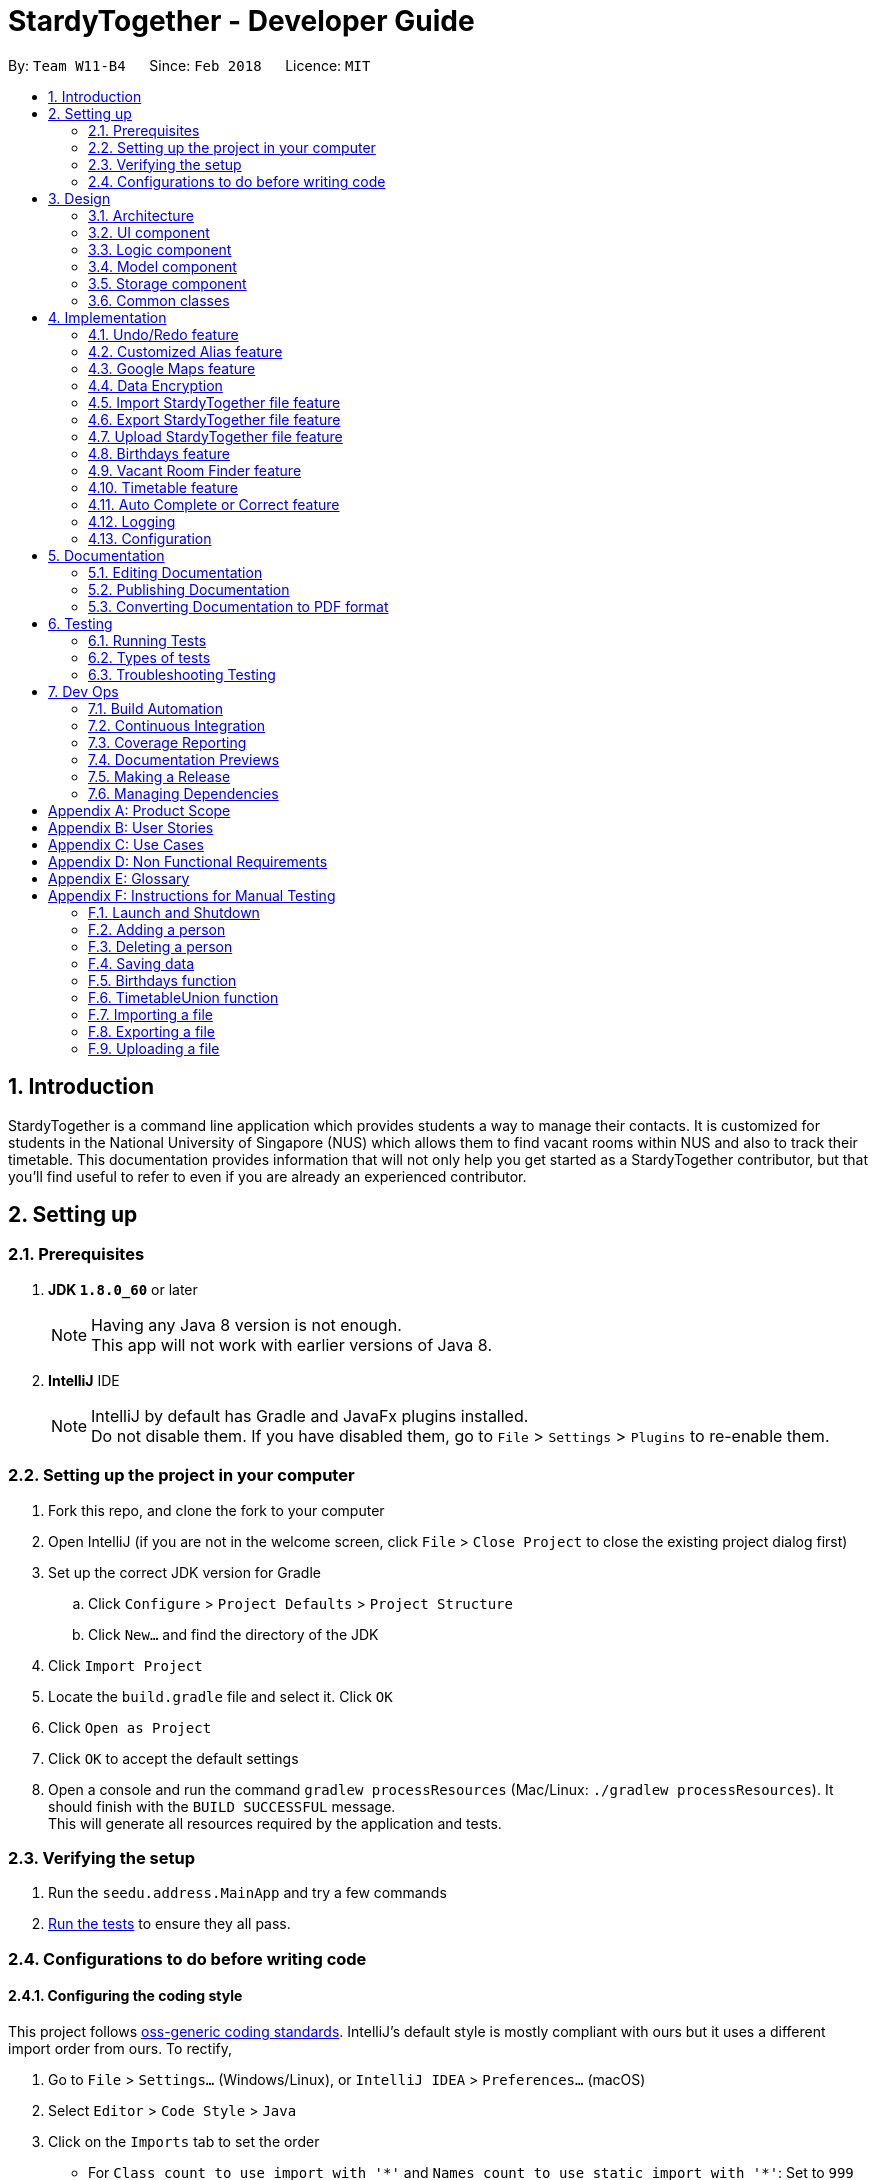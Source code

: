 = StardyTogether - Developer Guide
:toc:
:toc-title:
:toc-placement: preamble
:sectnums:
:imagesDir: images
:stylesDir: stylesheets
:xrefstyle: full
ifdef::env-github[]
:tip-caption: :bulb:
:note-caption: :information_source:
endif::[]
:repoURL: https://github.com/CS2103JAN2018-W11-B4/main/tree/master

By: `Team W11-B4`      Since: `Feb 2018`      Licence: `MIT`

== Introduction
StardyTogether is a command line application which provides students a way to manage their contacts.
It is customized for students in the National University of Singapore (NUS) which allows them to find vacant rooms within NUS and also to track their timetable.
This documentation provides information that will not only help you get started as a StardyTogether contributor, but that you'll find useful to refer to even if you are already an experienced contributor.

== Setting up

=== Prerequisites

. *JDK `1.8.0_60`* or later
+
[NOTE]
Having any Java 8 version is not enough. +
This app will not work with earlier versions of Java 8.
+

. *IntelliJ* IDE
+
[NOTE]
IntelliJ by default has Gradle and JavaFx plugins installed. +
Do not disable them. If you have disabled them, go to `File` > `Settings` > `Plugins` to re-enable them.


=== Setting up the project in your computer

. Fork this repo, and clone the fork to your computer
. Open IntelliJ (if you are not in the welcome screen, click `File` > `Close Project` to close the existing project dialog first)
. Set up the correct JDK version for Gradle
.. Click `Configure` > `Project Defaults` > `Project Structure`
.. Click `New...` and find the directory of the JDK
. Click `Import Project`
. Locate the `build.gradle` file and select it. Click `OK`
. Click `Open as Project`
. Click `OK` to accept the default settings
. Open a console and run the command `gradlew processResources` (Mac/Linux: `./gradlew processResources`). It should finish with the `BUILD SUCCESSFUL` message. +
This will generate all resources required by the application and tests.

=== Verifying the setup

. Run the `seedu.address.MainApp` and try a few commands
. <<Testing,Run the tests>> to ensure they all pass.

=== Configurations to do before writing code

==== Configuring the coding style

This project follows https://github.com/oss-generic/process/blob/master/docs/CodingStandards.adoc[oss-generic coding standards]. IntelliJ's default style is mostly compliant with ours but it uses a different import order from ours. To rectify,

. Go to `File` > `Settings...` (Windows/Linux), or `IntelliJ IDEA` > `Preferences...` (macOS)
. Select `Editor` > `Code Style` > `Java`
. Click on the `Imports` tab to set the order

* For `Class count to use import with '\*'` and `Names count to use static import with '*'`: Set to `999` to prevent IntelliJ from contracting the import statements
* For `Import Layout`: The order is `import static all other imports`, `import java.\*`, `import javax.*`, `import org.\*`, `import com.*`, `import all other imports`. Add a `<blank line>` between each `import`

Optionally, you can follow the <<UsingCheckstyle#, UsingCheckstyle.adoc>> document to configure Intellij to check style-compliance as you write code.

==== Updating documentation to match your fork

After forking the repo, links in the documentation will still point to the `CS2103JAN2018-W11-B4/main` repo. If you plan to develop this as a separate product (i.e. instead of contributing to the `CS2103JAN2018-W11-B4/main`) , you should replace the URL in the variable `repoURL` in `DeveloperGuide.adoc` and `UserGuide.adoc` with the URL of your fork.

==== Setting up CI

Set up Travis to perform Continuous Integration (CI) for your fork. See <<UsingTravis#, UsingTravis.adoc>> to learn how to set it up.

After setting up Travis, you can optionally set up coverage reporting for your team fork (see <<UsingCoveralls#, UsingCoveralls.adoc>>).

[NOTE]
Coverage reporting could be useful for a team repository that hosts the final version but it is not that useful for your personal fork.

Optionally, you can set up AppVeyor as a second CI (see <<UsingAppVeyor#, UsingAppVeyor.adoc>>).

[NOTE]
Having both Travis and AppVeyor ensures your App works on both Unix-based platforms and Windows-based platforms (Travis is Unix-based and AppVeyor is Windows-based)

==== Getting started with coding

When you are ready to start coding,

1. Get some sense of the overall design by reading <<Design-Architecture>>.
2. Take a look at <<GetStartedProgramming>>.

== Design

[[Design-Architecture]]
=== Architecture

.Architecture Diagram
image::Architecture.png[width="600"]

The *_Architecture Diagram_* given above explains the high-level design of the App. Given below is a quick overview of each component.

[TIP]
The `.pptx` files used to create diagrams in this document can be found in the link:{repoURL}/docs/diagrams/[diagrams] folder. To update a diagram, modify the diagram in the pptx file, select the objects of the diagram, and choose `Save as picture`.

`Main` has only one class called link:{repoURL}/src/main/java/seedu/address/MainApp.java[`MainApp`]. It is responsible for,

* At app launch: Initializes the components in the correct sequence, and connects them up with each other.
* At shut down: Shuts down the components and invokes cleanup method where necessary.

<<Design-Commons,*`Commons`*>> represents a collection of classes used by multiple other components. Two of those classes play important roles at the architecture level.

* `EventsCenter` : This class (written using https://github.com/google/guava/wiki/EventBusExplained[Google's Event Bus library]) is used by components to communicate with other components using events (i.e. a form of _Event Driven_ design)
* `LogsCenter` : Used by many classes to write log messages to the App's log file.

The rest of the App consists of four components.

* <<Design-Ui,*`UI`*>>: The UI of the App.
* <<Design-Logic,*`Logic`*>>: The command executor.
* <<Design-Model,*`Model`*>>: Holds the data of the App in-memory.
* <<Design-Storage,*`Storage`*>>: Reads data from, and writes data to, the hard disk.

Each of the four components

* Defines its _API_ in an `interface` with the same name as the Component.
* Exposes its functionality using a `{Component Name}Manager` class.

For example, the `Logic` component (see the class diagram given below) defines it's API in the `Logic.java` interface and exposes its functionality using the `LogicManager.java` class.

.Class Diagram of the Logic Component
image::LogicClassDiagram.png[width="800"]

[discrete]
==== Events-Driven nature of the design

The _Sequence Diagram_ below shows how the components interact for the scenario where the user issues the command `delete 1`.

.Component interactions for `delete 1` command (part 1)
image::SDforDeletePerson.png[width="800"]

[NOTE]
Note how the `Model` simply raises a `AddressBookChangedEvent` when the Address Book data are changed, instead of asking the `Storage` to save the updates to the hard disk.

The diagram below shows how the `EventsCenter` reacts to that event, which eventually results in the updates being saved to the hard disk and the status bar of the UI being updated to reflect the 'Last Updated' time.

.Component interactions for `delete 1` command (part 2)
image::SDforDeletePersonEventHandling.png[width="800"]

[NOTE]
Note how the event is propagated through the `EventsCenter` to the `Storage` and `UI` without `Model` having to be coupled to either of them. This is an example of how this Event Driven approach helps us reduce direct coupling between components.

The sections below give more details of each component.

[[Design-Ui]]
=== UI component

.Structure of the UI Component
image::UiComponentUpdated.png[width="800"]

*API* : link:{repoURL}/src/main/java/seedu/address/ui/Ui.java[`Ui.java`]

The UI consists of a `MainWindow` that is made up of parts e.g.`CommandBox`, `ResultDisplay`, `PersonListPanel`, `StatusBarFooter`, `BrowserPanel` etc. All these, including the `MainWindow`, inherit from the abstract `UiPart` class.

The `UI` component uses JavaFx UI framework. The layout of these UI parts are defined in matching `.fxml` files that are in the `src/main/resources/view` folder. For example, the layout of the link:{repoURL}/src/main/java/seedu/address/ui/MainWindow.java[`MainWindow`] is specified in link:{repoURL}/src/main/resources/view/MainWindow.fxml[`MainWindow.fxml`]

The `UI` component,

* Executes user commands using the `Logic` component.
* Binds itself to some data in the `Model` so that the UI can auto-update when data in the `Model` change.
* Responds to events raised from various parts of the App and updates the UI accordingly.

[[Design-Logic]]
=== Logic component

[[fig-LogicClassDiagram]]
.Structure of the Logic Component
image::LogicClassDiagram.png[width="800"]

.Structure of Commands in the Logic Component. This diagram shows finer details concerning `XYZCommand` and `Command` in <<fig-LogicClassDiagram>>
image::LogicCommandClassDiagram.png[width="800"]

*API* :
link:{repoURL}/src/main/java/seedu/address/logic/Logic.java[`Logic.java`]

.  `Logic` uses the `AddressBookParser` class to parse the user command.
.  This results in a `Command` object which is executed by the `LogicManager`.
.  The command execution can affect the `Model` (e.g. adding a person) and/or raise events.
.  The result of the command execution is encapsulated as a `CommandResult` object which is passed back to the `Ui`.

Given below is the Sequence Diagram for interactions within the `Logic` component for the `execute("delete 1")` API call.

.Interactions Inside the Logic Component for the `delete 1` Command
image::DeletePersonSdForLogic.png[width="800"]

[[Design-Model]]
=== Model component

.Structure of the Model Component
image::ModelClassDiagram.png[width="800"]

*API* : link:{repoURL}/src/main/java/seedu/address/model/Model.java[`Model.java`]

The `Model`,

* stores a `UserPref` object that represents the user's preferences.
* stores the Address Book data.
* exposes an unmodifiable `ObservableList<Person>` that can be 'observed' e.g. the UI can be bound to this list so that the UI automatically updates when the data in the list change.
* does not depend on any of the other three components.

[TIP]
Note that although it is stated that contacts are friends in the User Guide (for better presentation), they are actually represented as `Person` class in code.

[[Design-Storage]]
=== Storage component

.Structure of the Storage Component
image::StorageClassDiagram.png[width="800"]

*API* : link:{repoURL}/src/main/java/seedu/address/storage/Storage.java[`Storage.java`]

The `Storage` component,

* can save `UserPref` objects in json format and read it back.
* can save the Address Book data in xml format and read it back.

[[Design-Commons]]
=== Common classes

Classes used by multiple components are in the `seedu.addressbook.commons` package.

== Implementation

This section describes some noteworthy details on how certain features are implemented.

// tag::undoredo[]
=== Undo/Redo feature
==== Current Implementation

The undo/redo mechanism is facilitated by an `UndoRedoStack`, which resides inside `LogicManager`. It supports undoing and redoing of commands that modifies the state of the address book (e.g. `add`, `edit`). Such commands will inherit from `UndoableCommand`.

`UndoRedoStack` only deals with `UndoableCommands`. Commands that cannot be undone will inherit from `Command` instead. The following diagram shows the inheritance diagram for commands:

.Logic Command Class Diagram
image::LogicCommandClassDiagram.png[width="800"]

As you can see from the diagram, `UndoableCommand` adds an extra layer between the abstract `Command` class and concrete commands that can be undone, such as the `DeleteCommand`. Note that extra tasks need to be done when executing a command in an _undoable_ way, such as saving the state of the address book before execution. `UndoableCommand` contains the high-level algorithm for those extra tasks while the child classes implements the details of how to execute the specific command. Note that this technique of putting the high-level algorithm in the parent class and lower-level steps of the algorithm in child classes is also known as the https://www.tutorialspoint.com/design_pattern/template_pattern.htm[template pattern].

Commands that are not undoable are implemented this way:
[source,java]
----
public class ListCommand extends Command {
    @Override
    public CommandResult execute() {
        // ... list logic ...
    }
}
----

With the extra layer, the commands that are undoable are implemented this way:
[source,java]
----
public abstract class UndoableCommand extends Command {
    @Override
    public CommandResult execute() {
        // ... undo logic ...

        executeUndoableCommand();
    }
}

public class DeleteCommand extends UndoableCommand {
    @Override
    public CommandResult executeUndoableCommand() {
        // ... delete logic ...
    }
}
----

Suppose that the user has just launched the application. The `UndoRedoStack` will be empty at the beginning.

The user executes a new `UndoableCommand`, `delete 5`, to delete the 5th person in the address book. The current state of the address book is saved before the `delete 5` command executes. The `delete 5` command will then be pushed onto the `undoStack` (the current state is saved together with the command).

.Undo and Redo Starting Stack
image::UndoRedoStartingStackDiagram.png[width="800"]

As the user continues to use the program, more commands are added into the `undoStack`. For example, the user may execute `add n/David ...` to add a new person.

.Undo and Redo Stack after executing one Command
image::UndoRedoNewCommand1StackDiagram.png[width="800"]

[NOTE]
If a command fails its execution, it will not be pushed to the `UndoRedoStack` at all.

The user now decides that adding the person was a mistake, and decides to undo that action using `undo`.

We will pop the most recent command out of the `undoStack` and push it back to the `redoStack`. We will restore the address book to the state before the `add` command executed.

.Undo and Redo stack before and after Undo command execution
image::UndoRedoExecuteUndoStackDiagram.png[width="800"]

[NOTE]
If the `undoStack` is empty, then there are no other commands left to be undone, and an `Exception` will be thrown when popping the `undoStack`.

The following sequence diagram shows how the undo operation works:

.Undo Sequence Diagram
image::UndoRedoSequenceDiagram.png[width="800"]

The redo does the exact opposite (pops from `redoStack`, push to `undoStack`, and restores the address book to the state after the command is executed).

[NOTE]
If the `redoStack` is empty, then there are no other commands left to be redone, and an `Exception` will be thrown when popping the `redoStack`.

The user now decides to execute a new command, `clear`. As before, `clear` will be pushed into the `undoStack`. This time the `redoStack` is no longer empty. It will be purged as it no longer make sense to redo the `add n/David` command (this is the behavior that most modern desktop applications follow).

.Undo and Redo stack before and after Clear command execution
image::UndoRedoNewCommand2StackDiagram.png[width="800"]

Commands that are not undoable are not added into the `undoStack`. For example, `list`, which inherits from `Command` rather than `UndoableCommand`, will not be added after execution:

.Undo and Redo stack before and after List command execution
image::UndoRedoNewCommand3StackDiagram.png[width="800"]

The following activity diagram summarize what happens inside the `UndoRedoStack` when a user executes a new command:

.Undo and Redo Activity Diagram
image::UndoRedoActivityDiagram.png[width="650"]

==== Design Considerations

===== Aspect: Implementation of `UndoableCommand`

* **Alternative 1 (current choice):** Add a new abstract method `executeUndoableCommand()`
** Pros: We will not lose any undone/redone functionality as it is now part of the default behaviour. Classes that deal with `Command` do not have to know that `executeUndoableCommand()` exist.
** Cons: Hard for new developers to understand the template pattern.
* **Alternative 2:** Just override `execute()`
** Pros: Does not involve the template pattern, easier for new developers to understand.
** Cons: Classes that inherit from `UndoableCommand` must remember to call `super.execute()`, or lose the ability to undo/redo.

===== Aspect: How undo & redo executes

* **Alternative 1 (current choice):** Saves the entire address book.
** Pros: Easy to implement.
** Cons: May have performance issues in terms of memory usage.
* **Alternative 2:** Individual command knows how to undo/redo by itself.
** Pros: Will use less memory (e.g. for `delete`, just save the person being deleted).
** Cons: We must ensure that the implementation of each individual command are correct.


===== Aspect: Type of commands that can be undone/redone

* **Alternative 1 (current choice):** Only include commands that modifies the address book (`add`, `clear`, `edit`).
** Pros: We only revert changes that are hard to change back (the view can easily be re-modified as no data are * lost).
** Cons: User might think that undo also applies when the list is modified (undoing filtering for example), * only to realize that it does not do that, after executing `undo`.
* **Alternative 2:** Include all commands.
** Pros: Might be more intuitive for the user.
** Cons: User have no way of skipping such commands if he or she just want to reset the state of the address * book and not the view.
**Additional Info:** See our discussion  https://github.com/se-edu/addressbook-level4/issues/390#issuecomment-298936672[here].


===== Aspect: Data structure to support the undo/redo commands

* **Alternative 1 (current choice):** Use separate stack for undo and redo
** Pros: Easy to understand for new Computer Science student undergraduates to understand, who are likely to be * the new incoming developers of our project.
** Cons: Logic is duplicated twice. For example, when a new command is executed, we must remember to update * both `HistoryManager` and `UndoRedoStack`.
* **Alternative 2:** Use `HistoryManager` for undo/redo
** Pros: We do not need to maintain a separate stack, and just reuse what is already in the codebase.
** Cons: Requires dealing with commands that have already been undone: We must remember to skip these commands. Violates Single Responsibility Principle and Separation of Concerns as `HistoryManager` now needs to do two * different things.
// end::undoredo[]

// tag::customizedalias[]
=== Customized Alias feature
==== Current Implementation
The alias mechanism is maintained in a HashMap which resides in `UniqueAliasList` in the Model component. It supports the undoable command.
The alias as specified by the user is used as the key in the HashMap, with its respective command as the value.
Whenever a user enters a command, the application will be able to check if the command is a previously-set alias efficiently by using the API provided by the `UniqueAliasList`.
If the input command word is an existing alias, it will be replaced with its respective command as shown below.
[source,java]
----
public String getCommandFromAlias(String aliasKey) {
    if (aliases.contains(aliasKey)) {
        return aliases.getCommandFromAlias(aliasKey);
    }
    return aliasKey;
}
----

When the user creates a new alias for a command, the `AliasCommand` checks that the command is a valid command, and the alias is not an existing application command word.
The following sequence diagram shows how the `AliasCommand` works:

.Alias Command Sequence Diagram for Logic Component
image::LogicComponentAliasSequenceDiagram.png[width="800"]

==== Design Considerations

===== Aspect: How alias list is maintained
.Model Component
image::ModelClassDiagram.png[width="800"]

The alias list is maintained in a UniqueAliasList which is stored in the Model component.

* **Alternative 1 (current choice):** Create an `UniqueAliasList` in the `alias` model
** Pros: Reduce coupling between `Alias` and other commands. This design follows the Open Closed Principle where a command is open to extension and closed to modification.
** Cons: More difficult to implement as need to design an instance of a `UniqueAliasList`.
* **Alternative 2:** Create a HashMap of `Alias` in each command class
** Pros: Faster to implement as each command class only needs to include a HashMap that stores all the aliases tagged to the command.
** Cons: High coupling between `Alias` and other commands and the HashMaps of every command needs to be iterated through to find to find the aliased command.

===== Aspect: How alias is stored
The following class diagram shows how the aliases are stored:

.Storage Component
image::StorageClassDiagram.png[width="800"]

* **Alternative 1 (current choice):** Store as `XmlAdaptedAlias` and save to `addressbook.xml`
** Pros: Reduces files where data need to be stored, as all the user saved data is in one file.
** Cons: Need to design a section in `addressbook.xml` for saving alias data with the other data like person data.
* **Alternative 2:** Store in `UserPrefsStorage`
** Pros: Easier to implement.
** Cons: Affects Import command, to import `UserPrefsStorage` as well, than just importing `addressbook.xml`

===== Aspect: Displaying stored aliases
* **Alternative 1 (current choice):** Use the original `list` command to display aliases
** Pros: Utilizes unused `infoPanel` space in the UI.
** Cons: Need to integrate with the `ListCommand`.
* **Alternative 2:** Modifying `AliasCommand` to support `alias list` command
** Pros: Easier to implement as only modification of the command is required.
** Cons: `alias list` should not be an undoable command, and conflicts with the `AliasCommand`.

// end::customizedalias[]

// tag::mapconsiderations[]
=== Google Maps feature
==== Current Implementation

We are using the Google Maps Browser and passing the location(s) specified by the user into the URL, and then connecting to the internet to retrieve the Google Maps with the respective location(s).
We have implemented two functionalities for the Google Maps: Address locator and locations navigator.

* For one location specified, the "https://www.google.com/maps/search/" URL prefix is used.
* For more than one locations specified, the "https://www.google.com/maps/dir/" URL prefix is used.

When a location specified by the user is an NUS building e.g. `S1`, our application compares the input with the list of NUS buildings to check from, and recognizes it as an NUS building.
The location is replaced with its respective postal code and passed to form the Google Maps URL.

==== Design Considerations

===== Aspect: Google Maps implementation
* **Alternative 1 (current choice):** Use Google Maps in browser
** Pros: Does not require a re-setup of project to link with the Google API.
** Cons: Browser mode (Google Lite Maps) does not support some advanced Google Maps features.
(But these additional features are not used in this project and thus having the browser implementation fulfils the intended functionality)
* **Alternative 2:** Use Google Maps API
** Pros: Google Maps in the application will have the complete set of features.
** Cons: May cause a longer loading time for the application and Google Maps browser.

===== Aspect: Saving NUS buildings' addresses
* **Alternative 1 (current choice):** Saving the postal codes of NUS buildings in the Building class
** Pros: Easy to implement. Since there is only one set of fixed NUS buildings and postal codes, both can be stored as lists in the same class.
** Cons: Need to have a method that finds the correct postal code for a building from the lists.
* **Alternative 2:** Creating a new class to store postal codes/addresses of NUS buildings
** Pros: The code looks neater. Every building will have an `Address` class to store their postal codes/addresses.
** Cons: Need to maintain a `Building` list, where each `Building` contains the `Address` class.
// end::mapconsiderations[]

// tag::dataencryption[]
===  Data Encryption
==== Current Implementation

We are using `javax.crypto.cipher` and `java.security.key` package provided by java for the encryption of the data. The `SecurityUtil` class is used to provide the `SHA-1` hashing and `AES` encryption/decryption required.

Using a given password, it is first hashed using `SHA-1` to be used as the `AES` key.
The first 128 bits of the digest created by the `SHA-1` hash is extracted.
This is required as `AES` requires its key to be 128 bits long.

* The encryption can be done simply by using `SecurityUtil.encrypt()` which will encrypt the addressbook.xml.
* The decryption can be done simply by using `SecurityUtil.decrypt()` which will decrypt the addressbook.xml.
* Currently, decryption/encryption is done in `XmlAddressBookStorage` class before/after `readAddressBook` and `saveAddressBook`.

No encryption is done if the user do not set a password.
Users can change their password using the command `encrypt` and decrypt it permanently using the command `decrypt`.

When an 'encrypt' command is issued, the argument is parsed and hashed. Is is then passed to the Model.

.Password Sequence Diagram for Logic Component
image::PasswordSdForLogic.png[width="800"]

The `ModelManager` then updates the password in the `AddressBook` as shown below:

.Password Sequence Diagram for Model Component
image::PasswordSdForModel.png[width="800"]

The 128 bit password used to encrypt `addressbook.xml` is saved in the address book as `XmlAdaptedPassword` to ensure that the password is not lost after every reset of the application.
This is secure as even if a malicious user were to somehow get a copy of the 128 bit password, they would still need to use a computationally unfeasible second pre-image attack.
This is because users are unable to input hashed password directly.

When the user first starts the application, `ModelManager` would try to load the data from `addressbook.xml` without using any password.
If `addressbook.xml` is encrypted, this would cause the following code to trigger which would morph the `ui` to `PasswordUiManager` instead of `UiManager`.
[source,java]
----
private void checkPasswordChanged() {
    if (passwordChanged) {
        ui = new PasswordUiManager(storage, model, ui);
    }
}
----
This change would cause the `PasswordWindow` to display instead of the `MainWindow`, requesting for a password input by the user.

.Password Box UI
image::passwordBox.png[width="800"]

If the password the user input is unable to decrypt `addressbook.xml`, a `WrongPasswordEvent` is raised which will cause the `PasswordUiManager` to display the following dialog to the user:

.Wrong Password Dialog UI
image::wrongpassworddialog.png[width="800"]

If the password the user input successfully decrypts `addressbook.xml`, a `CorrectPasswordEvent` is raised. This event is handled by the `PasswordUiManager` which will start the `UiManager`.
The application would behave as if it is not encrypted from here on.

==== Design Considerations

===== Aspect: How to generate the AES key
* **Alternative 1 (current choice):** Generating the key from a password
** Pros: Users are able to key in their own passwords
** Cons: Users have to input password for their data to be encrypted.
* **Alternative 2:** Generating the key within the code into a file for user to share.
** Pros: It would be guaranteed to be more secure than using our own generated key.
    This is because keys generated by `java.crypto.KeyGenerator` have their algorithms reviewed by many experts in the area.
** Cons: This would require a file to be carried by the user to decrypt their address book which makes it very inconvenient for the user.

===== Aspect: Where to encrypt and decrypt file
* **Alternative 1 (current choice):** Encryption and Decryption done in `XmlAddressBookStorage` class
** Pros: Easy and clear to understand implementation where file is encrypted and decrypted before and after `readAddressBook` and `saveAddressBook`.
** Cons: `addressbook.xml` is in plain text longer than is required.

* **Alternative 2:**  Encryption and Decryption done where needed in `XmlUtil` and `XmlFileStorage`
** Pros: `addressbook.xml` is exposed minimally.
** Cons: Increase coupling of more classes and makes the implementation harder to understand.

===== Aspect: Where to save the password
* **Alternative 1 (current choice):** Save in `addressbook.xml`
** Pros: The password is not lost after every reload of the application.
** Cons: Plaintext of `addressbook.xml` contains the 128 bit `AES` key used.
However, this is still secure as even if a malicious user were to somehow get a copy of the 128 bit password,
they would still need to use a computationally unfeasible second pre-image attack.

* **Alternative 2:** Password not saved
** Pros: No chance of password being compromised.
** Cons: Password reset after each reload of application.

===== Aspect: Default Password
* **Alternative 1 (current choice):** `addressbook.xml` not encrypted by default
** Pros: Users are able to choose whether they want their data to be encrypted or not as encryption and decryption
requires computation which may make the application slower than desired.
** Cons: Unfamiliar users may not be aware of the option of encrypting their data making it less secure.
* **Alternative 2:** Default Password provided to encrypt `addressbook.xml`
** Pros: Data is always encrypted.
** Cons: A default password is, most of the time, as effective as no password and it also slows down the application more than necessary.
// end::dataencryption[]

// tag::datatransfer[]
=== Import StardyTogether file feature
==== Current Implementation

The import StardyTogether mechanism is facilitated by `XmlSerializableAddressBook`, which resides inside `Storage`. It allows the imported XML file to be converted into StardyTogether format.

The imported StardyTogether must be a XML file that follows `XmlAdaptedPerson`, `XmlAdaptedTag`, and `XmlAdaptedAlias` format.

`Person`,`Tag`, and `Alias` from imported StardyTogether file that are not a duplicate of existing `Person`, `Tag`, and `Alias` in the user's StardyTogether will be added.

The following sequence diagram shows how the import operation works:

.Import Command Sequence Diagram for Model and Storage Component
image::ModelStorageComponentImportSequenceDiagram.png[width="800"]

==== Design Considerations

===== Aspect: Imported StardyTogether file format

* **Alternative 1 (current choice):** Uses the same XML file format as `XmlSerializableAddressBook`
** Pros: Same file format as saved StardyTogether, users can transfer StardyTogether easily without the need to indicate file format.
** Cons: Imported StardyTogether must be in XML file format that follows `XmlAdaptedPerson`, `XmlAdaptedTag`, and `XmlAdaptedAlias` format.
* **Alternative 2:** Uses CSV file format
** Pros: CSV file format is widely used and is able to transfer between different applications (eg. Microsoft Excel).
** Cons: Different file format as saved StardyTogether, implementation of converting file type from XML to CSV is needed.

===== Aspect: How import command executes

* **Alternative 1 (current choice):** Adds all `Person`,`Tag`, and `Alias` from imported StardyTogether that are not a duplicate of existing `Person`, `Tag`, and `Alias` to the user's StardyTogether.
** Pros: User does not need to indicate which `Person`, `Tag` or `Alias` to be imported. Since user can select which `Person` to be exported using `export` command, we assume user has already made his selection.
** Cons: User is not able to select which `Person`, `Tag` or `Alias` to be imported.
* **Alternative 2:** Adds selected `Person`,`Tag`, and `Alias` from imported StardyTogether that are not a duplicate of existing `Person`, `Tag`, and `Alias` to the user's StardyTogether.
** Pros: User is able to select which `Person`, `Tag` or `Alias` to be imported.
** Cons: User needs to indicate which `Person`, `Tag` or `Alias` to be imported, which may lead to human errors.

=== Export StardyTogether file feature
==== Current Implementation

The export StardyTogether mechanism is facilitated by `XmlFileStorage`, which resides inside `Storage`. It allows the StardyTogether's `AddressBook` to be converted into a XML file format.

The exported StardyTogether file contains all `Person` in `filteredPersons`, which resides inside `ModelManager`, all `Tag`, and all `Alias` in StardyTogether.

The following sequence diagram shows how the export operation works:

.Export Command Sequence Diagram for Model and Storage Component
image::ModelStorageComponentExportSequenceDiagram.png[width="800"]

==== Design Considerations

===== Aspect: Exported StardyTogether file format

* **Alternative 1 (current choice):** Uses the same XML file format as `XmlFileStorage`
** Pros: Same file format as saved StardyTogether, users can transfer StardyTogether easily without the need to indicate file format.
** Cons: Can only be transferred and used by StardyTogether application.
* **Alternative 2:** Uses CSV file format
** Pros: CSV file format is widely used and is able to transfer between different applications (eg. Microsoft Excel).
** Cons: Different file format as saved StardyTogether, implementation of converting file type from XML to CSV is needed.

===== Aspect: How export command executes

* **Alternative 1 (current choice):** Exports all `Person` in `filteredPersons`, `Tag`, and `Alias` from StardyTogether.
** Pros: User is able to select which `Person` to be exported by using `find` command, user is not able to indicate which `Tag` or `Alias` to be exported. User can exports all `Person` by using `list` command too.
** Cons: User is not able to select which `Tag` or `Alias` to be exported.
* **Alternative 2:** Exports all `Person`,`Tag`, and `Alias` from StardyTogether.
** Pros: User does not need to indicate which `Person`, `Tag` or `Alias` to be exported.
** Cons: User is not able to select which `Person`, `Tag` or `Alias` to be exported. This is similar to copying and pasting the saved StardyTogether file using file explorer.

=== Upload StardyTogether file feature
==== Current Implementation

The upload feature involves three steps, requesting for authorization, exporting, and uploading.

1. Redirecting user to a Google URL to request for authorization to his/her Google Drive. User must grant StardyTogether access to his/her Google Drive to continue. If user already granted access, this step will be skipped.
2. Exporting all `Person` in `filteredPersons`, which resides inside `ModelManager`, all `Tag`, and all `Alias` of the StardyTogether to `googledrive` folder in user's computer.
3. Uploading the exported StardyTogether file to user's Google Drive.

Please refer to <<Export StardyTogether file feature,Export StardyTogether file feature>> for implementation on export mechanism.

The upload StardyTogether mechanism is facilitated by using https://developers.google.com/drive/[Google Drive API] in `GoogleDriveStorage`, which resides inside `Storage`. It allows the stored StardyTogether file in user's computer to be uploaded into user's Google Drive.

The uploaded StardyTogether file is the same as exported StardyTogether file stored.

The following sequence diagram shows how the upload operation works:

.Upload Command Sequence Diagram for Model and Storage Component
image::ModelStorageComponentUploadSequenceDiagram.png[width="800"]

==== Design Considerations

===== Aspect: Uploaded StardyTogether file format

* **Alternative 1 (current choice):** Uses the same XML file format as `XmlFileStorage`
** Pros: Same file format as saved StardyTogether, users can transfer StardyTogether easily without the need to indicate file format.
** Cons: Can only be transferred and used by StardyTogether application.
* **Alternative 2:** Uses CSV file format
** Pros: CSV file format is widely used and is able to transfer between different applications (eg. Microsoft Excel).
** Cons: Different file format as saved StardyTogether, implementation of converting file type from XML to CSV is needed.
// end::datatransfer[]

// tag::birthdays[]
=== Birthdays feature
==== Current Implementation
`Birthdays` Command uses the existing `Events` system and sends an event according to the parameters provided.

.Birthdays Command Sequence Diagram for Logic Component +
image::LogicComponentBirthdaysSequenceDiagram.png[width="800"]

The `BirthdayList` UI component will then receive the event and handle the display of the data +

.Birthdays Command Sequence Diagram for UI Component +
image::UiComponentBirthdayListSequenceDiagram.png[width="800"]

For "birthdays today" notification, the app will create an alert dialog instead.
[source,java]
----
    @Subscribe
    private void handleBirthdayNotificationEvent(BirthdayNotificationEvent event) {
        DateTimeFormatter dtf = DateTimeFormatter.ofPattern("dd/MM/yyyy");

        logger.info(LogsCenter.getEventHandlingLogMessage(event));
        Alert alert = new Alert(Alert.AlertType.INFORMATION);
        // ... setting up of Alert ...
        alert.showAndWait();
    }
----

==== Design Considerations

===== Aspect: How the `BirthdayList` UI component obtains and parses its data

* **Alternative 1**: Let UI component handle the parsing of UniquePersonList obtained from Event
** Pros: Isolated and independent within `BirthdayList` UI component. Less overhead.
** Cons: Not intuitive to new developers as parsing of data is not expected in UI.
* **Alternative 2 (current choice)**: Let `Birthdays` do the parsing of UniquePersonList obtained from Model
** Pros: More modularity.
** Cons: Not apparent in usage by User. Functionality remains the same but Birthdays command becomes more cluttered.

===== Aspect: How User can open Birthday List

* **Alternative 1**: Manual command "birthdays" or "birthdays today"
** Pros: User can control when to view the birthdays.
** Cons: Not very user-friendly. Additional parameter cannot be shortened.
* ** Alternative 2 (current choice)**: Notification at the start of app if a birthday is occurring today
** Pros: User can be reminded immediately and need not type the command.
** Cons: Currently, StardyTogether does not have settings to switch on/off the feature. User may find it irritating.

===== Aspect: How User inputs the Birthday parameter in `Person` class
* ** Alternative 1 (Current choice)**: Fixed format as DDMMYYYY
** Pros: Less room for errors.
** Cons: User may not like the DDMMYYYY format.
* **Alternative 2:** Use Natural Language Processing
** Pros: Users can enter their birthday in their preferred format.
** Cons: External API will be used. May introduce unforeseen bugs.
// end::birthdays[]

// tag::vacantroomfinder[]
=== Vacant Room Finder feature
==== Current Implementation
We are using Venue Information JSON file from https://nusmods.com/api/2017-2018/2/venueInformation.json[NUSMods] to retrieve the weekly timetable of the venues. To increase the performance of retrieving the timetable of the venue, we decided to download Venue Information JSON file and have an offline copy stored in our StardyTogether application.

We have added the list of NUS buildings and the list of rooms in each building into the offline copy.

We use `ReadOnlyJsonVenueInformation`, which resides inside `Storage` to read and store the room timetable data inside `nusVenues` in `Room` class, and also store NUS Buildings and their respective rooms inside `nusBuildingsAndRooms` in `Building` class.

To avoid reading the data from Venue Information JSON file whenever the `vacant` command is executed, we only read the data once when the `MainApp` starts.

`ModelManager` will checks if the building is in the list of NUS Buildings, and will throw `BuildingNotFoundException` if the building is not in the list of NUS Buildings.

We have created `Building`, `Room`, `Week`, and `WeekDay` in `Model` to read and store all weekday schedule of all NUS Rooms.

The following architecture diagram shows the model component:

.Model Component
image::ModelClassDiagram.png[width="800"]

The following sequence diagram shows how the logic component of Vacant Room Finder works:

.Vacant Command Sequence Diagram for Model Component
image::ModelComponentVacantSequenceDiagram.png[width="800"]

As shown in diagram above, all Rooms weekday schedule will be return in an `ArrayList<ArrayList<String>>` data structure. This result will be shown to the UI on the `InfoPanel`

===== Aspect: Shows list of vacant rooms
* **Alternative 1 (current choice):** Displays a list of rooms and the weekday schedule from 0800 to 2100
** Pros: User is able to see which rooms are vacant throughout the day
** Cons: User has to manually find which rooms are vacant at the current time
* **Alternative 2:** Displays a list of vacant rooms at the current time
** Pros: User is able to see which rooms are vacant at current time immediately
** Cons: User is not able to see the room schedule for the whole day

===== Aspect: Design of converting JSON to objects
* **Alternative 1 (current choice):** Create a Building, Room, Week and Weekday class
** Pros: Follows the Single Responsibility Principle where each class should have responsibility over a single part of the functionality provided by the software
** Cons: More difficult to implement as the design of the flow of work between classes has to be thought out
* **Alternative 2:** Create a static list of rooms in the Building class which has a room schedule for the day
** Pros: Code is shorter
** Cons: The Room and Building class will have schedule-related code which makes the classes messy.
// end::vacantroomfinder[]

// tag::timetable[]
=== Timetable feature
==== Current Implementation
When adding a `Person` using the "Add" Command, users can enter their NUSMods shortened link into the "tt/" field.
NUSMods URLs currently come in the format of `.../timetable/SEM_NUM/share?MODULE_CODE=LESSON_CODE`
Using `TimetableParserUtil:parseShortUrl`, we obtain the full url from the shortened link.
Then, we parse the information accordingly and obtain lesson data from {empty}[https://api.nusmods.com/[NUSMods API]] to represent them in `Lesson`
The information is then sorted and added as a list of `Lesson` taken by the user to the Timetable.
[source,java]
----
        try {
            // Grab lesson info from API and store as a map
            URL url = new URL(link);
            @SuppressWarnings("unchecked")
            Map<String, Object> mappedJson = mapper.readValue(url, HashMap.class);
            @SuppressWarnings("unchecked")
            ArrayList<HashMap<String, String>> lessonInfo = (ArrayList<HashMap<String, String>>)
                    mappedJson.get("Timetable");

            // Parse the information from API and creates an Arraylist of all possible lessons
            ArrayList<Lesson> lessons = new ArrayList<>();
            for (HashMap<String, String> lesson : lessonInfo) {
                Lesson lessonToAdd = new Lesson(moduleCode, lesson.get("ClassNo"), lesson.get("LessonType"),
                        lesson.get("WeekText"), lesson.get("DayText"), lesson.get("StartTime"), lesson.get("EndTime"));
                lessons.add(lessonToAdd);
            }

            return lessons;
        } catch (IOException exception) {
            throw new ParseException("Cannot retrieve module information");
        }
----

The main contents of the timetable is stored as `TimetableData` and is accessed through `Timetable`.
`TimetableData` consists of 2 `TimetableWeek`, which each consist of 5 `TimetableDay`, which each consist of 24
`TimetableSlot` (following the 24h clock)

.Timetable Component
image::TimetableComponentClassDiagram.png[width="800"]

In the event the url provided is invalid or empty, a empty `Timetable` will be created.
Do take note that there are dummy urls for the purpose of testing. While normal users should not be able to know of their existence,
entering a dummy link will result in a preset timetable being built.

When the user uses the `TimetableUnionCommand`, the indexes selected will be parsed and a union of the timetables selected will be created.
[source,java]
----
    public static ArrayList<String> unionTimetableDay(ArrayList<TimetableDay> timetables) {
        ArrayList<String> commonTimetable = new ArrayList<>();
        boolean checker;

        for (int i = 8; i < 22; i++) {
            checker = false;
            for (TimetableDay timetable : timetables) {
                TimetableSlot t = timetable.timetableSlots[i];
                if (!t.toString().equals(EMPTY_SLOT_STRING)) {
                    checker = true;
                    break;
                }
            }

            if (checker) {
                commonTimetable.add(TITLE_OCCUPIED);
            } else {
                commonTimetable.add(EMPTY_SLOT_STRING);
            }
        }
        return commonTimetable;
    }
----

Afterwards, it will raise the `TimeTableEvent` which will be caught and handled by the `InfoPanel`.
The `InfoPanel` will swap between `UserDetailsPanel`, `BirthdayList`, `VenueTable` and `TimetableUnionPanel` so that the UI would not be too cluttered.

==== Design Considerations

===== Aspect: The use of NUSMods Shortened URLs

* **Alternative 1** (current choice): Use NUSMods shortened urls to 'import' the user's timetable over to StardyTogether
** Pros: User-friendly if user already uses NUSMods and knows how to get the shortened link
** Cons: Not helpful to a user who does not use NUSMods. If NUSMods API changes, StardyTogether needs to be updated
* **Alternative 2**: Allow the use of more universal formats such as .ics files
** Pros: More flexibility for the user
** Cons: Hard to implement and parse the input

===== Aspect: Behaviour of the app when data from API is not retrieved successfully

* **Alternative 1** (current choice): A empty timetable is created for them.
** Pros: Prevents unexpected errors
** Cons: Not very intuitive unless user sees the thrown exception
* ** Alternative 2**: Prevent the adding of a Person without a valid timetable
** Pros: Warns the user that the timetable is not inputted properly
** Cons: Not very user-friendly if user just does not have a valid timetable

===== Aspect: Adding of lessons to Timetable

* **Alternative 1** (current choice): Users do the adding on NUSMods and re-import the timetable link
** Pros: No need to implement a separate function to add lessons and a separate `Module` class
** Cons: May be troublesome for the user
* **Alternative 2**: Implement a function to add lessons and `Module` class
** Pros: User need not to manually edit the timetable parameter
** Cons: Hard to implement. Lessons and modules will not have any usage outside `Timetable`

===== Aspect: Testing of Timetable

* **Alternative 1** (current choice): Dummy links (which will never be generated by NUSMods) are used,
 Timetable will parse those differently
** Pros: Allows for easy creation of dummy timetables
** Cons: Although unlikely, user may be able to enter the dummy link as his own timetable (unintended behaviour)
* ** Alternative 2**: Changing value to be non-final, settable with a method
** Pros: Easy to implement
** Cons: Violates coding conventions, allows possible unauthorized access to Timetable

===== Aspect: Displaying of Timetable in UI
* **Alternative 1 (Current choice):** Change between the different panels
** Pros: UI would not be too cluttered.
** Cons: User cannot simultaneously use the different panels.
* **Alternative 2:** Have a dedicated spot in the UI for `TimeTablePanel`
** Pros: Easy to refer for users.
** Cons: UI would be confusing and cluttered.

===== Aspect: Size of Timetable size
* **Alternative 1 (Current choice):** Automatically resize according to the size of the Application
** Pros: Size is adaptable to the size of the Application.
** Cons: Variable size may make it confusing for users.
* **Alternative 2:** Fixed Size
** Pros: Easy and predictable size and location of timings.
** Cons: Since display may different from computer to computer, it would be inflexible to use a one size fit all approach.

===== Aspect: Color of Modules in Timetable
* **Alternative 1 (Current choice):** Automatically randomized based on the `hashcode()` of the module name
** Pros: Colors are fixed and more or less randomized.
** Cons: Colors may be same for different modules in the same timetable and Colors are not customizable.
* **Alternative 2:** Pre-defined colors for the different modules
** Pros: No overlap in color and different color for each module
** Cons: Since there are many different modules in NUS, it would be very time-consuming and almost impossible to be implemented.
* **Alternative 3:** User customize colors
** Pros: Customized Application for users.
** Cons: Implementation of this system would be complex and time-consuming, it would be implemented in later versions.
Current implementation is the best in terms of variability and ease of implementation.
// end::timetable[]

// tag::autocomplete[]
=== Auto Complete or Correct feature
==== Proposed Implementation
Currently, some commands such as `add` and `edit` requires many different fills to be filled in for it to work.
This makes it extremely tedious as users have to remember what fills are there to be included.
Spelling mistakes are also very costly as users would need to retype the command.

When the user press the `Tab` key, commands ,and parameters carets will auto complete or auto correct.
Pressing `Tab` again would give the next suggested input.

The Auto Correct can be implemented in `CommandBox` as all user inputs can be easily accessed in it.
Editing the text already entered can also be done easily in `CommandBox`.

Since all commands are in the form of `String`, we can use a `TreeSet` of the current input's character to find the closest matching command
and traverse the `TreeSet` to get other suggestions.

To prevent a situation of the need to differentiate between a auto completion of the next parameter or getting the next suggestion of the current command or parameter,
next suggestion is always chosen before a space is entered and auto completion only happen for non-empty strings.

Suppose that the user wants to type the `encrypt` command, he can press `Tab` to auto complete.

.Auto Completion of Command
image::commandautocomplete.png[width="800"]

If he were to have a spelling error typing `encrytp` instead, the `Tab` key would instead correct it to `encrypt`

.Auto Correction of Command
image::commandautocorrect.png[width="800"]

Now suppose he is trying to add a friend, once he types `p/123` and press `Tab` after the space, `e/` caret will be auto completed for him.

.Auto Completion of Parameter
image::parameterautocomplete.png[width="800"]


==== Design Considerations

===== Aspect: What is done after user presses `Tab` key
* **Alternative 1 (Suggested):** Automatically completes for the user.
** Pros: Easy and improves efficiency of typing. Familiar for users who uses CLI frequently.
** Cons: Can be confusing as can be auto complete or next suggested input.
* **Alternative 2:** Suggest to user what is expected
** Pros: Does not change the user's current input making it less confusing.
** Cons: Does not really improve the user experience by much.

===== Aspect: Where to implement it
* **Alternative 1 (Suggested):** In `CommandBox`.
** Pros: `CommandBox` has access to the text showing what is already keyed in, making it easy to implement there.
** Cons: `CommandBox` has to do an extra task of determining suggested commands and input, increasing coupling as it would need access to the parser or list of commands.
* **Alternative 2:** In `Parser`
** Pros: Does not increase the coupling of `CommandBox`.
** Cons: Makes changing the current input display a difficult task which may require access to the `CommandBox`.

===== Aspect: What to auto correct or complete
* **Alternative 1 (Suggested):** Commands and Parameters.
** Pros: Makes it easy for users as everything can be auto completed or corrected.
** Cons: Makes it more confusing as sometimes it completes commands while other times it completes the parameters.
Also makes the implementation complicated as a clear distinction of Command and Parameters have to be made for completion and correction.
* **Alternative 2:** Only Commands or Parameters
** Pros: Easier to understand.
** Cons: Not as efficient for the user.

// end::autocomplete[]
=== Logging

We are using `java.util.logging` package for logging. The `LogsCenter` class is used to manage the logging levels and logging destinations.

* The logging level can be controlled using the `logLevel` setting in the configuration file (See <<Implementation-Configuration>>)
* The `Logger` for a class can be obtained using `LogsCenter.getLogger(Class)` which will log messages according to the specified logging level
* Currently log messages are output through: `Console` and to a `.log` file.

*Logging Levels*

* `SEVERE` : Critical problem detected which may possibly cause the termination of the application
* `WARNING` : Can continue, but with caution
* `INFO` : Information showing the noteworthy actions by the App
* `FINE` : Details that is not usually noteworthy but may be useful in debugging e.g. print the actual list instead of just its size

[[Implementation-Configuration]]
=== Configuration

Certain properties of the application can be controlled (e.g App name, logging level) through the configuration file (default: `config.json`).

== Documentation

We use asciidoc for writing documentation.

[NOTE]
We chose asciidoc over Markdown because asciidoc, although a bit more complex than Markdown, provides more flexibility in formatting.

=== Editing Documentation

See <<UsingGradle#rendering-asciidoc-files, UsingGradle.adoc>> to learn how to render `.adoc` files locally to preview the end result of your edits.
Alternatively, you can download the AsciiDoc plugin for IntelliJ, which allows you to preview the changes you have made to your `.adoc` files in real-time.

=== Publishing Documentation

See <<UsingTravis#deploying-github-pages, UsingTravis.adoc>> to learn how to deploy GitHub Pages using Travis.

=== Converting Documentation to PDF format

We use https://www.google.com/chrome/browser/desktop/[Google Chrome] for converting documentation to PDF format, as Chrome's PDF engine preserves hyperlinks used in webpages.

Here are the steps to convert the project documentation files to PDF format.

.  Follow the instructions in <<UsingGradle#rendering-asciidoc-files, UsingGradle.adoc>> to convert the AsciiDoc files in the `docs/` directory to HTML format.
.  Go to your generated HTML files in the `build/docs` folder, right click on them and select `Open with` -> `Google Chrome`.
.  Within Chrome, click on the `Print` option in Chrome's menu.
.  Set the destination to `Save as PDF`, then click `Save` to save a copy of the file in PDF format. For best results, use the settings indicated in the screenshot below.

.Saving documentation as PDF files in Chrome
image::chrome_save_as_pdf.png[width="300"]

[[Testing]]
== Testing

=== Running Tests

There are three ways to run tests.

[TIP]
The most reliable way to run tests is the 3rd one. The first two methods might fail some GUI tests due to platform/resolution-specific idiosyncrasies.

*Method 1: Using IntelliJ JUnit test runner*

* To run all tests, right-click on the `src/test/java` folder and choose `Run 'All Tests'`
* To run a subset of tests, you can right-click on a test package, test class, or a test and choose `Run 'ABC'`

*Method 2: Using Gradle*

* Open a console and run the command `gradlew clean allTests` (Mac/Linux: `./gradlew clean allTests`)

[NOTE]
See <<UsingGradle#, UsingGradle.adoc>> for more info on how to run tests using Gradle.

*Method 3: Using Gradle (headless)*

Thanks to the https://github.com/TestFX/TestFX[TestFX] library we use, our GUI tests can be run in the _headless_ mode. In the headless mode, GUI tests do not show up on the screen. That means the developer can do other things on the Computer while the tests are running.

To run tests in headless mode, open a console and run the command `gradlew clean headless allTests` (Mac/Linux: `./gradlew clean headless allTests`)

=== Types of tests

We have two types of tests:

.  *GUI Tests* - These are tests involving the GUI. They include,
.. _System Tests_ that test the entire App by simulating user actions on the GUI. These are in the `systemtests` package.
.. _Unit tests_ that test the individual components. These are in `seedu.address.ui` package.
.  *Non-GUI Tests* - These are tests not involving the GUI. They include,
..  _Unit tests_ targeting the lowest level methods/classes. +
e.g. `seedu.address.commons.StringUtilTest`
..  _Integration tests_ that are checking the integration of multiple code units (those code units are assumed to be working). +
e.g. `seedu.address.storage.StorageManagerTest`
..  Hybrids of unit and integration tests. These test are checking multiple code units as well as how the are connected together. +
e.g. `seedu.address.logic.LogicManagerTest`


=== Troubleshooting Testing
**Problem: `HelpWindowTest` fails with a `NullPointerException`.**

* Reason: One of its dependencies, `UserGuide.html` in `src/main/resources/docs` is missing.
* Solution: Execute Gradle task `processResources`.

== Dev Ops

=== Build Automation

See <<UsingGradle#, UsingGradle.adoc>> to learn how to use Gradle for build automation.

=== Continuous Integration

We use https://travis-ci.org/[Travis CI] and https://www.appveyor.com/[AppVeyor] to perform _Continuous Integration_ on our projects. See <<UsingTravis#, UsingTravis.adoc>> and <<UsingAppVeyor#, UsingAppVeyor.adoc>> for more details.

=== Coverage Reporting

We use https://coveralls.io/[Coveralls] to track the code coverage of our projects. See <<UsingCoveralls#, UsingCoveralls.adoc>> for more details.

=== Documentation Previews
When a pull request has changes to asciidoc files, you can use https://www.netlify.com/[Netlify] to see a preview of how the HTML version of those asciidoc files will look like when the pull request is merged. See <<UsingNetlify#, UsingNetlify.adoc>> for more details.

=== Making a Release

Here are the steps to create a new release.

.  Update the version number in link:{repoURL}/src/main/java/seedu/address/MainApp.java[`MainApp.java`].
.  Generate a JAR file <<UsingGradle#creating-the-jar-file, using Gradle>>.
.  Tag the repo with the version number. e.g. `v0.1`
.  https://help.github.com/articles/creating-releases/[Create a new release using GitHub] and upload the JAR file you created.

=== Managing Dependencies

A project often depends on third-party libraries. For example, Address Book depends on the http://wiki.fasterxml.com/JacksonHome[Jackson library] for XML parsing. Managing these _dependencies_ can be automated using Gradle. For example, Gradle can download the dependencies automatically, which is better than these alternatives. +
a. Include those libraries in the repo (this bloats the repo size) +
b. Require developers to download those libraries manually (this creates extra work for developers)

[[GetStartedProgramming]]
[appendix]
== Product Scope

*Target user profile*:

* has a need to manage a significant number of contacts
* prefer desktop apps over other types
* can type fast
* prefers typing over mouse input
* is reasonably comfortable using CLI apps
* is a student in National University of Singapore
* has many friends in the same course

*Value proposition*: share useful information with their friends who are taking the same modules and find a common studying time

*Feature Contribution*
[width="100%",cols="45%,<33%,<33%",options="header",]
|=======================================================================
|Name |Minor Enhancement |Major Enhancement
|Lee Yong Ler | Adding of `TimeTable` class and into the `Person` class. This allows user to enter their time table into the address book, making it easy for them to know their time table.|Data encryption system to allow the `addressbook.xml` to be encrypted when not in use. A `password` command will also be added for user to key in their own password. This ensure that the privacy of users are respected and information in the address book is confidential. NUS students would be able to store sensitive information like time table without fear of them leaking.
|Loh Cai Jun | Implementing Model and Storage component of Vacant study rooms finder feature to help user to find vacant study rooms nearby. | Importing, exporting, and uploading StardyTogether file feature to allow user to transfer selected data to other users, transfer to different computers, store and restore backup of StardyTogether easily.
|Ong Jing Yin | Implementing the Logic and UI component of the Vacant Room Finder feature. Users can view the vacancy status of all the rooms in the building they have requested for. Implementing the Google Maps Feature to nagivate locations within and outside of NUS easily.|Creating the Customized Alias Feature which allows users to set their own short cuts or intuitive naming for all existing commands to enhance the personalization and user-friendliness of our application.
|Wayne Neo| In charge of Model and Logic for Timetable. User can enter their timetable and compare their timetables to find common slots for easy 'stardying' together| Birthdays system helps User to keep track of their friend's birthdays and remind them promptly if its their birthday today
|=======================================================================

[appendix]
== User Stories

Priorities: High (must have) - `* * \*`, Medium (nice to have) - `* \*`, Low (unlikely to have) - `*`

[width="59%",cols="22%,<23%,<25%,<30%",options="header",]
|=======================================================================
|Priority |As a ... |I want to ... |So that I can...
|`* * *` |new user |see usage instructions |refer to instructions when I forget how to use the App

|`* * *` |student with friends |search friends who have taken or are taking similar modules |know who I can group with or approach for help

|`* * *` |student |keep track of my timetable |go to classes punctually

|`* * *` |student with friends |find my friend’s timetables |find common studying time with them

|`* * *` |student with friends |list my friends' birthdays |plan ahead in time for their birthdays

|`* * *` |student with friends |be notified of birthdays today |wish them happy birthday

|`* * *` |student with friends |export contacts taking similar module to another friend |let my friend know who is taking similar modules

|`* * *` |busy student |have short forms of commands |type more quickly

|`* * *` |busy student |have my customized short forms of commands |type even quicker and in my own style

|`* * *` |busy student |be able to remove my customized short forms |reuse keys

|`* * *` |busy student |be able to view all my customized short forms |refer to them should I forget the short forms I had previously set

|`* * *` |user |add a new person |

|`* * *` |user |delete a person |remove entries that I no longer need

|`* * *` |user |find a person by name |locate details of persons without having to go through the entire list

|`* * *` |user who is concerned about privacy |have my data encrypted |ensure that no one can access my data without my permission

|`* * *` |user who is concerned about privacy |change the password used |security is not compromised

|`* * *` |student who studies in school |be able to find rooms that I can study in |save time finding rooms

|`* * *` |student who studies in school |be able to know the locations of NUS buildings |save time locating the place

|`* * *` |student |be able to nagivate locations within and outside of NUS easily |find my way around quickly

|`* * *`|user| be able to transfer data between computers |  share my data with others and change computers seamlessly

|`* * *`|user| be able to upload to Google Drive easily |  store and restore backups and transfer data between computers without the use of hard drive

|`* * *`|user who is concerned about privacy| be able to transfer encrypted data |share my data in its encrypted form

|`* * *`|user with many friends| track the birthdays of my friends | not miss a friend's birthday

|`* * *`|user with many friends| see all my friend's birthday in a list | know who's birthday is upcoming

|`* *` |user who is lazy |be able to leave my address book unencrypted | read it without opening the application

|`* *`|power user| be able to auto complete commands| I can use the application faster

|`* *` |user |hide <<private-contact-detail,private contact details>> by default |minimize chance of someone else seeing them by accident

|`*` |user with many persons in the address book |sort persons by name |locate a person easily
|=======================================================================

[appendix]
== Use Cases

(For all use cases below, the *System* is the `StardyTogether` and the *Actor* is the `user`, unless specified otherwise)

[discrete]
=== Use case: Delete person

*MSS*

1.  User requests to list persons
2.  StardyTogether shows a list of persons
3.  User requests to delete a specific person in the list
4.  StardyTogether deletes the person
+
Use case ends.

*Extensions*

[none]
* 2a. The list is empty.
+
Use case ends.

* 3a. The given index is invalid.
+
[none]
** 3a1. StardyTogether shows an error message.
+
Use case resumes at step 2.

[discrete]
=== Use case: Find venue

*MSS*

1.  User requests to find an available venue
2.  StardyTogether prompts user to input a building
3.  User requests building name
4.  StardyTogether prints out a list of rooms with their vacancy status
+
Use case ends.

*Extensions*

[none]
* 2a. No location is available
+
[none]
** 2a1. StardyTogether displays the empty result
+
Use case resumes at step 2

* 3a. The given location is invalid.
+
[none]
** 3a1. StardyTogether displays an error message.
+
Use case resumes at step 2.

* 4a. StardyTogether cannot retrieve the information online
+
[none]
** 4a1. StardyTogether displays an error message
** 4a2. StardyTogether attempts to reconnect
** 4a3. If problem persists, StardyTogether directs User to troubleshooting
+
Use case ends

[discrete]
=== Use case: Add alias
*MSS*

1.  User requests to create an alias for a command
2.  StardyTogether prompts user to input a building
3.  User requests command and alias
4.  StardyTogether adds the command and alias pairing successfully
+
Use case ends.

*Extensions*

* 3a. Incorrect number of arguments specified.
+
[none]
** 3a1. StardyTogether displays an error message.
+
Use case resumes at step 3.

* 4a. Invalid command or alias specified.
+
[none]
** 4a1. StardyTogether displays an error message
** 4a2. User re-enters command and alias
Steps 4a1-4a2 are repeated until the command and alias entered are valid.
+
Use case ends

[appendix]
== Non Functional Requirements

.  Should work on any <<mainstream-os,mainstream OS>> as long as it has Java `1.8.0_60` or higher installed.
.  Should be able to hold up to 1000 persons without a noticeable sluggishness in performance for typical usage.
.  Should have internet connection.
.  A user with above average typing speed for regular English text (i.e. not code, not system admin commands) should be able to accomplish most of the tasks faster using commands than using the mouse.
.  Address book must be able to be picked up with 2 hours of usage.
.  Color Scheme must be pleasing to the eyes.
.  User guide must be clear and concise.
.  Basic features must be intuitive to use.
.  Should respond to user within 3 seconds.
.  Should work in both 32-bit and 64-bit environments.
.  Should be usable by a new user who has not used command line interface before.

[appendix]
== Glossary

[[mainstream-os]] Mainstream OS::
Windows, Linux, Unix, OS-X

[[private-contact-detail]] Private contact detail::
A contact detail that is not meant to be shared with others

[appendix]
== Instructions for Manual Testing

Given below are instructions to test the app manually.

[NOTE]
These instructions only provide a starting point for testers to work on; testers are expected to do more _exploratory_ testing.

=== Launch and Shutdown

. Initial launch

.. Download the jar file and copy into an empty folder
.. Double-click the jar file +
   Expected: Shows the GUI with a set of sample contacts. The window size may not be optimum.

. Saving window preferences

.. Resize the window to an optimum size. Move the window to a different location. Close the window.
.. Re-launch the app by double-clicking the jar file. +
   Expected: The most recent window size and location is retained.

=== Adding a person

. Adding a person with the new parameters Birthday and Timetable

.. Prerequisites: Valid NUSMods link
.. Test case: `add n/John Doe p/98765432 e/johnd@example.com a/John street, block 123, #01-01 b/01011995 tt/http://modsn.us/oNZLY` +
.. Expected: Successfully added
.. Test case: `add n/John Doe p/98765432 e/johnd@example.com a/John street, block 123, #01-01 b/01011995 tt/http://modsn.us/ojGeu` +
.. Expected: Not added. As timetable is not considered unique
.. Test case: `add n/John Doe p/98765432 e/johnd@example.com a/John street, block 123, #01-01 b/01011995 tt/`
.. Expected: Successfully added with a empty timetable
.. Test case: `add n/John Doe p/98765432 e/johnd@example.com a/John street, block 123, #01-01 b/32011995 tt/`
.. Expected: Not added. Invalid birthday day.

=== Deleting a person

. Deleting a person while all persons are listed

.. Prerequisites: List all persons using the `list` command. Multiple persons in the list.
.. Test case: `delete 1` +
   Expected: First contact is deleted from the list. Details of the deleted contact shown in the status message. Timestamp in the status bar is updated.
.. Test case: `delete 0` +
   Expected: No person is deleted. Error details shown in the status message. Status bar remains the same.
.. Other incorrect delete commands to try: `delete`, `delete x` (where x is larger than the list size) +
   Expected: Similar to previous.

=== Saving data

. Dealing with missing/corrupted data files

.. Test case: Delete `addressbook.xml` +
   Expected: Application opens with an address book with dummy data.
.. Test case: Corrupt `addressbook.xml` by editing it +
   Expected: Application opens with an address book with empty data.

=== Birthdays function

. Using the `birthdays` and `birthdays today` function

.. Prerequisites: Multiple persons in ST
.. Test case: `birthdays` +
.. Expected: Birthday list appears at the main window, containing the birthdays of your persons ordered by day and month
.. Prerequisites: Sufficiently large amount of persons in ST to exceed the window size of ST
.. Test case: `birthdays` +
.. Expected: Birthday list is scrollable, showing the full birthday list
.. Prerequisites: Empty ST
.. Test case: `birthdays` +
.. Expected: Empty white list
.. Prerequisites: One person with a birthday today
.. Test case: `birthdays today` +
.. Expected: Only that person appears in the notification window
.. Prerequisites: Zero persons with birthdays today
.. Test case: `birthdays today` +
.. Expected: The notification window shows "No one is celebrating their birthdays today"

=== TimetableUnion function

. Using the `timetableUnion` function when all persons are listed.

.. Prerequisites: List all persons using the `list` command. Multiple persons in the list. Indexes are valid
.. Test case: `union Odd 1 2` +
.. Expected: The union of the odd timetables of Person at Index 1 and 2 appears at the main window
.. Test case: `union Odd 1 2 4` +
.. Expected: The union of the odd timetables of Person at Index 1, 2 and 4 appears at the main window
.. Test case: `union Odd 0 2 4` +
.. Expected: Invalid index. Error details will be shown in the result display
.. Test case: `union Odd 1 2     4` +
.. Expected: Too many whitespaces between indexes. Error details will be shown in the result display

=== Importing a file

. Importing a file from filepath

.. Prerequisites: a valid filepath with valid format
.. Test case: `import VALID_FILE_PATH` +
   Expected: All students, tags, and aliases from the imported file are added to StardyTogether.
.. Test case: `undo` +
   Expected: undo the changes.
.. Test case: `import INVALID_FILE_PATH` +
   Expected: Invalid filepath error message will be shown
.. Other incorrect import commands to try: `import`, `import filepath wrongPassword` (where wrongPassword is wrong), `import INVALID_FILE_FORMAT` (where file is in invalid format) +
   Expected: Invalid command error message will be shown

=== Exporting a file

. Exporting a file to filepath

.. Prerequisites: a valid filepath
.. Test case: `list` then `export VALID_FILE_PATH` +
   Expected: All persons, tags, and alias from StardyTogether are exported to filepath.
.. Test case: `find alex` then `export VALID_FILE_PATH` +
   Expected: All persons with `Alex` in his/her name, tags, and aliases from StardyTogether are exported to filepath.
.. Test case: `find nonExistentName` then `upload VALID_FILE_PATH` +
   Expected: All tags, and aliases from StardyTogether are exported to filepath. No persons are exported.
.. Test case: `export INVALID_FILE_PATH` +
   Expected: error message will be shown
.. Other incorrect export commands to try: `export`, `export filepath password  ` (notice the spaces) +
   Expected: Invalid command error message will be shown

=== Uploading a file

. Uploading a file to Google Drive

.. Prerequisites: user granted StardyTogether access to Google Drive
.. Test case: `list` then `upload VALID_FILE_NAME` +
   Expected: All persons, tags, and alias from StardyTogether are uploaded to Google Drive.
.. Test case: `find alex` then `upload VALID_FILE_NAME` +
   Expected: All persons with `Alex` in his/her name, tags, and aliases from StardyTogether are uploaded to Google Drive.
.. Test case: `find nonExistentName` then `upload VALID_FILE_NAME` +
   Expected: All tags, and aliases from StardyTogether are uploaded to Google Drive. No persons are uploaded.

.. Prerequisites: user does not grant StardyTogether access to Google Drive
.. Test case: `upload VALID_FILE_NAME` +
   Expected: No authorization error message will be shown
.. Prerequisites: user does not respond to authorization request
.. Test case: `upload VALID_FILE_NAME` +
   Expected: Authorization request timed out error message will be shown
.. Other incorrect upload commands to try: `upload`, `upload filename   password  ` (notice the spaces) +
   Expected: Invalid command error message will be shown

=======
=== Finding vacant rooms

. Finding vacant rooms

.. Test case: `vacant COM1` +
   Expected: All rooms schedule of COM1 are displayed on UI.
.. Test case: `vacant nonExistentBuilding` +
   Expected: Building not found, list of buildings are displayed on UI.
.. Other incorrect vacant commands to try: `vacant`, `vacant COM1 COM2` +
   Expected: Invalid command error message will be shown

=== Encrypting and Decrypting

. Encrypting data

.. Test case: Set password using `encrypt` command +
   Expected: `addressbook.xml` is no longer in plaintext. +
.. Test case: Set password using `encrypt` command and reopen StardyTogether +
   Expected: Application prompt you to input password, opens with correct password keyed in and
   error dialog with incorrect password.

. Decrypting data

.. Test case: Set password using `encrypt` command, then decrypt using `decrypt` command and reopen StardyTogether+
   Expected: Application opens with all data.

=== Selecting a person

. Selecting person

.. Prerequisites: Add a new person.
.. Test case: Click on the person +
   Expected: Card with Details of the person shows up with his/her even week Timetable
.. Test case: `select INDEX even` where `INDEX` is the index of the person in the list+
   Expected: Card with Details of the person shows up with his/her even week Timetable
.. Test case: `select INDEX odd` where `INDEX` is the index of the person in the list+
   Expected: Card with Details of the person shows up with his/her odd week Timetable

=== Adding an alias

. Adding an alias to valid command

.. Test case: `alias add a` +
   Expected: Entering `list` would display `a` under `add` column.
.. Test case: `undo` +
   Expected: Entering `list` would display `a` removed from `add` column.
.. Other incorrect alias commands to try: `alias`, `alias *`, `alias abc`, `alias add! abc`, `alias wrong w` +
   Expected: Displays error messages

=== Removing an alias

. Removing an existing alias

.. Prerequisites: Add an alias with alias name a, `alias add a`.
.. Test case: `unalias a` +
   Expected: Entering `list` would display `a` removed from `add` column.
.. Other incorrect unalias commands to try: `unalias`, `unalias *`, `unalias abc`, `unalias abc abc` +
   Expected: Displays error messages

=== Locating places on Google Maps

. Locating a place or finding directions from one place to another

.. Test case: `map COM1` +
   Expected: Displays the location of NUS COM1 on Google Maps.
.. Test case: `map Tampines Mall/COM2` +
   Expected: Shows the directions from Tampines Mall to COM2 on Google Maps.
.. Other incorrect map commands to try: `map` +
   Expected: Displays error messages
